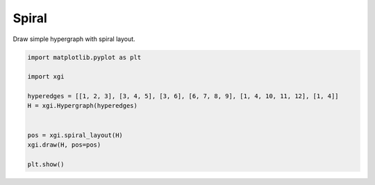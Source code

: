 
.. DO NOT EDIT.
.. THIS FILE WAS AUTOMATICALLY GENERATED BY SPHINX-GALLERY.
.. TO MAKE CHANGES, EDIT THE SOURCE PYTHON FILE:
.. "auto_examples/layouts/plot_spiral_layout.py"
.. LINE NUMBERS ARE GIVEN BELOW.

.. only:: html

    .. note::
        :class: sphx-glr-download-link-note

        :ref:`Go to the end <sphx_glr_download_auto_examples_layouts_plot_spiral_layout.py>`
        to download the full example code.

.. rst-class:: sphx-glr-example-title

.. _sphx_glr_auto_examples_layouts_plot_spiral_layout.py:


=================
Spiral 
=================

Draw simple hypergraph with spiral layout.

.. GENERATED FROM PYTHON SOURCE LINES 8-21



.. image-sg:: /auto_examples/layouts/images/sphx_glr_plot_spiral_layout_001.png
   :alt: plot spiral layout
   :srcset: /auto_examples/layouts/images/sphx_glr_plot_spiral_layout_001.png
   :class: sphx-glr-single-img





.. code-block:: Python


    import matplotlib.pyplot as plt

    import xgi

    hyperedges = [[1, 2, 3], [3, 4, 5], [3, 6], [6, 7, 8, 9], [1, 4, 10, 11, 12], [1, 4]]
    H = xgi.Hypergraph(hyperedges)


    pos = xgi.spiral_layout(H)
    xgi.draw(H, pos=pos)

    plt.show()


.. rst-class:: sphx-glr-timing

   **Total running time of the script:** (0 minutes 0.020 seconds)


.. _sphx_glr_download_auto_examples_layouts_plot_spiral_layout.py:

.. only:: html

  .. container:: sphx-glr-footer sphx-glr-footer-example

    .. container:: sphx-glr-download sphx-glr-download-jupyter

      :download:`Download Jupyter notebook: plot_spiral_layout.ipynb <plot_spiral_layout.ipynb>`

    .. container:: sphx-glr-download sphx-glr-download-python

      :download:`Download Python source code: plot_spiral_layout.py <plot_spiral_layout.py>`

    .. container:: sphx-glr-download sphx-glr-download-zip

      :download:`Download zipped: plot_spiral_layout.zip <plot_spiral_layout.zip>`


.. only:: html

 .. rst-class:: sphx-glr-signature

    `Gallery generated by Sphinx-Gallery <https://sphinx-gallery.github.io>`_
